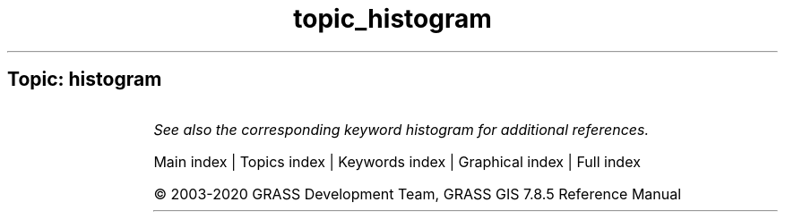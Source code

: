 .TH topic_histogram 1 "" "GRASS 7.8.5" "GRASS GIS User's Manual"
.SH Topic: histogram
.TS
expand;
lw60 lw1 lw60.
T{
d.histogram
T}	 	T{
Displays a histogram in the form of a pie or bar chart for a user\-specified raster map.
T}
.sp 1
.TE
.PP
\fISee also the corresponding keyword histogram for additional references.\fR
.PP
Main index |
Topics index |
Keywords index |
Graphical index |
Full index
.PP
© 2003\-2020
GRASS Development Team,
GRASS GIS 7.8.5 Reference Manual
